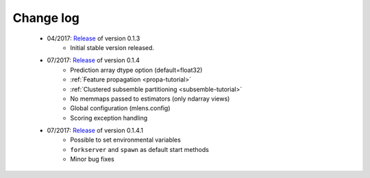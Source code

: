 
.. Change log


.. _updates:

Change log
==========

    * 04/2017: Release_ of version 0.1.3
        - Initial stable version released.

    * 07/2017: Release_ of version 0.1.4
        - Prediction array dtype option (default=float32)
        - :ref:`Feature propagation <propa-tutorial>`
        - :ref:`Clustered subsemble partitioning <subsemble-tutorial>`
        - No memmaps passed to estimators (only ndarray views)
        - Global configuration (mlens.config)
        - Scoring exception handling

    * 07/2017: Release_ of version 0.1.4.1
        - Possible to set environmental variables
        - ``forkserver`` and ``spawn`` as default start methods
        - Minor bug fixes


.. _Release: https://github.com/flennerhag/mlens/releases
.. _Feature propagation: